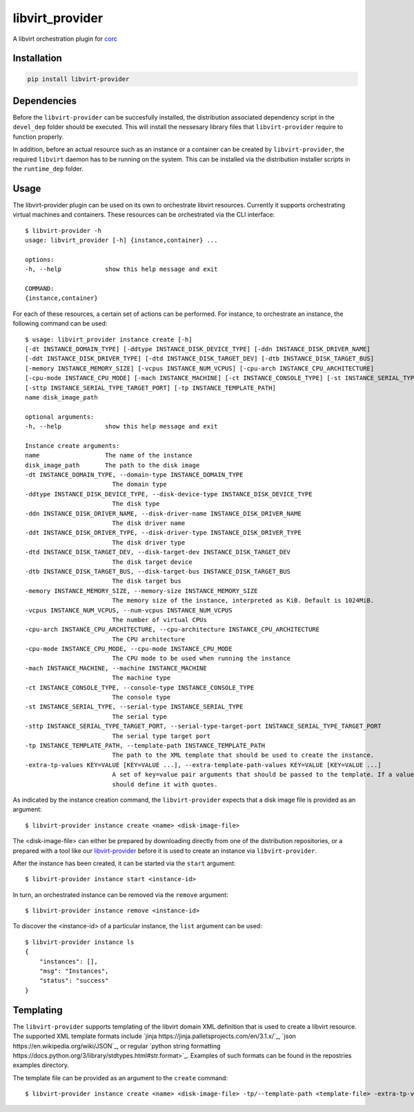 ================
libvirt_provider
================

.. image:: https://img.shields.io/pypi/pyversions/libvirt-provider.svg
    :target: https://img.shields.io/pypi/pyversions/libvirt-provider
.. image:: https://badge.fury.io/py/libvirt-provider.svg
    :target: https://badge.fury.io/py/libvirt-provider

A libvirt orchestration plugin for `corc <https://github.com/rasmunk/corc>`_

------------
Installation
------------

.. code-block:: bash

    pip install libvirt-provider

------------
Dependencies
------------

Before the ``libvirt-provider`` can be succesfully installed, the distribution associated dependency script
in the ``devel_dep`` folder should be executed. This will install the nessesary library files that ``libvirt-provider``
require to function properly.

In addition, before an actual resource such as an instance or a container can be created by ``libvirt-provider``,
the required ``libvirt`` daemon has to be running on the system. This can be installed via the distribution installer
scripts in the ``runtime_dep`` folder.

-----
Usage
-----

The libvirt-provider plugin can be used on its own to orchestrate libvirt resources.
Currently it supports orchestrating virtual machines and containers.
These resources can be orchestrated via the CLI interface::

    $ libvirt-provider -h
    usage: libvirt_provider [-h] {instance,container} ...

    options:
    -h, --help            show this help message and exit

    COMMAND:
    {instance,container}

For each of these resources, a certain set of actions can be performed.
For instance, to orchestrate an instance, the following command can be used::

    $ usage: libvirt_provider instance create [-h]
    [-dt INSTANCE_DOMAIN_TYPE] [-ddtype INSTANCE_DISK_DEVICE_TYPE] [-ddn INSTANCE_DISK_DRIVER_NAME]
    [-ddt INSTANCE_DISK_DRIVER_TYPE] [-dtd INSTANCE_DISK_TARGET_DEV] [-dtb INSTANCE_DISK_TARGET_BUS]
    [-memory INSTANCE_MEMORY_SIZE] [-vcpus INSTANCE_NUM_VCPUS] [-cpu-arch INSTANCE_CPU_ARCHITECTURE]
    [-cpu-mode INSTANCE_CPU_MODE] [-mach INSTANCE_MACHINE] [-ct INSTANCE_CONSOLE_TYPE] [-st INSTANCE_SERIAL_TYPE]
    [-sttp INSTANCE_SERIAL_TYPE_TARGET_PORT] [-tp INSTANCE_TEMPLATE_PATH]
    name disk_image_path

    optional arguments:
    -h, --help            show this help message and exit

    Instance create arguments:
    name                  The name of the instance
    disk_image_path       The path to the disk image
    -dt INSTANCE_DOMAIN_TYPE, --domain-type INSTANCE_DOMAIN_TYPE
                            The domain type
    -ddtype INSTANCE_DISK_DEVICE_TYPE, --disk-device-type INSTANCE_DISK_DEVICE_TYPE
                            The disk type
    -ddn INSTANCE_DISK_DRIVER_NAME, --disk-driver-name INSTANCE_DISK_DRIVER_NAME
                            The disk driver name
    -ddt INSTANCE_DISK_DRIVER_TYPE, --disk-driver-type INSTANCE_DISK_DRIVER_TYPE
                            The disk driver type
    -dtd INSTANCE_DISK_TARGET_DEV, --disk-target-dev INSTANCE_DISK_TARGET_DEV
                            The disk target device
    -dtb INSTANCE_DISK_TARGET_BUS, --disk-target-bus INSTANCE_DISK_TARGET_BUS
                            The disk target bus
    -memory INSTANCE_MEMORY_SIZE, --memory-size INSTANCE_MEMORY_SIZE
                            The memory size of the instance, interpreted as KiB. Default is 1024MiB.
    -vcpus INSTANCE_NUM_VCPUS, --num-vcpus INSTANCE_NUM_VCPUS
                            The number of virtual CPUs
    -cpu-arch INSTANCE_CPU_ARCHITECTURE, --cpu-architecture INSTANCE_CPU_ARCHITECTURE
                            The CPU architecture
    -cpu-mode INSTANCE_CPU_MODE, --cpu-mode INSTANCE_CPU_MODE
                            The CPU mode to be used when running the instance
    -mach INSTANCE_MACHINE, --machine INSTANCE_MACHINE
                            The machine type
    -ct INSTANCE_CONSOLE_TYPE, --console-type INSTANCE_CONSOLE_TYPE
                            The console type
    -st INSTANCE_SERIAL_TYPE, --serial-type INSTANCE_SERIAL_TYPE
                            The serial type
    -sttp INSTANCE_SERIAL_TYPE_TARGET_PORT, --serial-type-target-port INSTANCE_SERIAL_TYPE_TARGET_PORT
                            The serial type target port
    -tp INSTANCE_TEMPLATE_PATH, --template-path INSTANCE_TEMPLATE_PATH
                            The path to the XML template that should be used to create the instance.
    -extra-tp-values KEY=VALUE [KEY=VALUE ...], --extra-template-path-values KEY=VALUE [KEY=VALUE ...]
                            A set of key=value pair arguments that should be passed to the template. If a value contains spaces, you
                            should define it with quotes.

As indicated by the instance creation command, the ``libvirt-provider`` expects that a disk image file is provided as an argument::

    $ libvirt-provider instance create <name> <disk-image-file>

The <disk-image-file> can either be prepared by downloading directly from one of the distribution repositories, or a prepared with a tool
like our `libvirt-provider <https://github.com/ucphhpc/libvirt-provider>`_ before it is used to create an instance via ``libvirt-provider``.


After the instance has been created, it can be started via the ``start`` argument::

    $ libvirt-provider instance start <instance-id>


In turn, an orchestrated instance can be removed via the ``remove`` argument::

    $ libvirt-provider instance remove <instance-id>

To discover the <instance-id> of a particular instance, the ``list`` argument can be used::

    $ libvirt-provider instance ls
    {
        "instances": [],
        "msg": "Instances",
        "status": "success"
    }

----------
Templating
----------

The ``libvirt-provider`` supports templating of the libvirt domain XML definition that is used to create a libvirt resource.
The supported XML template formats include `jinja https://jinja.palletsprojects.com/en/3.1.x/`_, `json https://en.wikipedia.org/wiki/JSON`_, 
or regular `python string formatting https://docs.python.org/3/library/stdtypes.html#str.format>`_. Examples of such formats can be found in the
repostries examples directory.

The template file can be provided as an argument to the ``create`` command::

    $ libvirt-provider instance create <name> <disk-image-file> -tp/--template-path <template-file> -extra-tp-values/--extra-template-path-values <key=value>...
